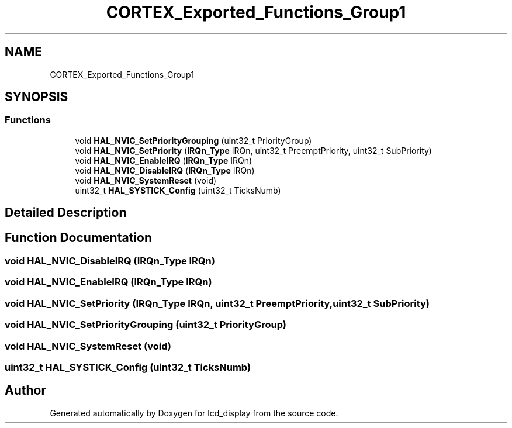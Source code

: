 .TH "CORTEX_Exported_Functions_Group1" 3 "Thu Oct 29 2020" "lcd_display" \" -*- nroff -*-
.ad l
.nh
.SH NAME
CORTEX_Exported_Functions_Group1
.SH SYNOPSIS
.br
.PP
.SS "Functions"

.in +1c
.ti -1c
.RI "void \fBHAL_NVIC_SetPriorityGrouping\fP (uint32_t PriorityGroup)"
.br
.ti -1c
.RI "void \fBHAL_NVIC_SetPriority\fP (\fBIRQn_Type\fP IRQn, uint32_t PreemptPriority, uint32_t SubPriority)"
.br
.ti -1c
.RI "void \fBHAL_NVIC_EnableIRQ\fP (\fBIRQn_Type\fP IRQn)"
.br
.ti -1c
.RI "void \fBHAL_NVIC_DisableIRQ\fP (\fBIRQn_Type\fP IRQn)"
.br
.ti -1c
.RI "void \fBHAL_NVIC_SystemReset\fP (void)"
.br
.ti -1c
.RI "uint32_t \fBHAL_SYSTICK_Config\fP (uint32_t TicksNumb)"
.br
.in -1c
.SH "Detailed Description"
.PP 

.SH "Function Documentation"
.PP 
.SS "void HAL_NVIC_DisableIRQ (\fBIRQn_Type\fP IRQn)"

.SS "void HAL_NVIC_EnableIRQ (\fBIRQn_Type\fP IRQn)"

.SS "void HAL_NVIC_SetPriority (\fBIRQn_Type\fP IRQn, uint32_t PreemptPriority, uint32_t SubPriority)"

.SS "void HAL_NVIC_SetPriorityGrouping (uint32_t PriorityGroup)"

.SS "void HAL_NVIC_SystemReset (void)"

.SS "uint32_t HAL_SYSTICK_Config (uint32_t TicksNumb)"

.SH "Author"
.PP 
Generated automatically by Doxygen for lcd_display from the source code\&.
